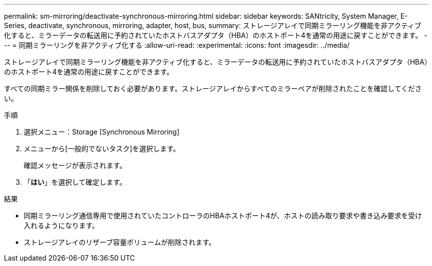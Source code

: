 ---
permalink: sm-mirroring/deactivate-synchronous-mirroring.html 
sidebar: sidebar 
keywords: SANtricity, System Manager, E-Series, deactivate, synchronous, mirroring, adapter, host, bus, 
summary: ストレージアレイで同期ミラーリング機能を非アクティブ化すると、ミラーデータの転送用に予約されていたホストバスアダプタ（HBA）のホストポート4を通常の用途に戻すことができます。 
---
= 同期ミラーリングを非アクティブ化する
:allow-uri-read: 
:experimental: 
:icons: font
:imagesdir: ../media/


[role="lead"]
ストレージアレイで同期ミラーリング機能を非アクティブ化すると、ミラーデータの転送用に予約されていたホストバスアダプタ（HBA）のホストポート4を通常の用途に戻すことができます。

すべての同期ミラー関係を削除しておく必要があります。ストレージアレイからすべてのミラーペアが削除されたことを確認してください。

.手順
. 選択メニュー：Storage [Synchronous Mirroring]
. メニューから[一般的でないタスク]を選択します。
+
確認メッセージが表示されます。

. 「*はい*」を選択して確定します。


.結果
* 同期ミラーリング通信専用で使用されていたコントローラのHBAホストポート4が、ホストの読み取り要求や書き込み要求を受け入れるようになります。
* ストレージアレイのリザーブ容量ボリュームが削除されます。

